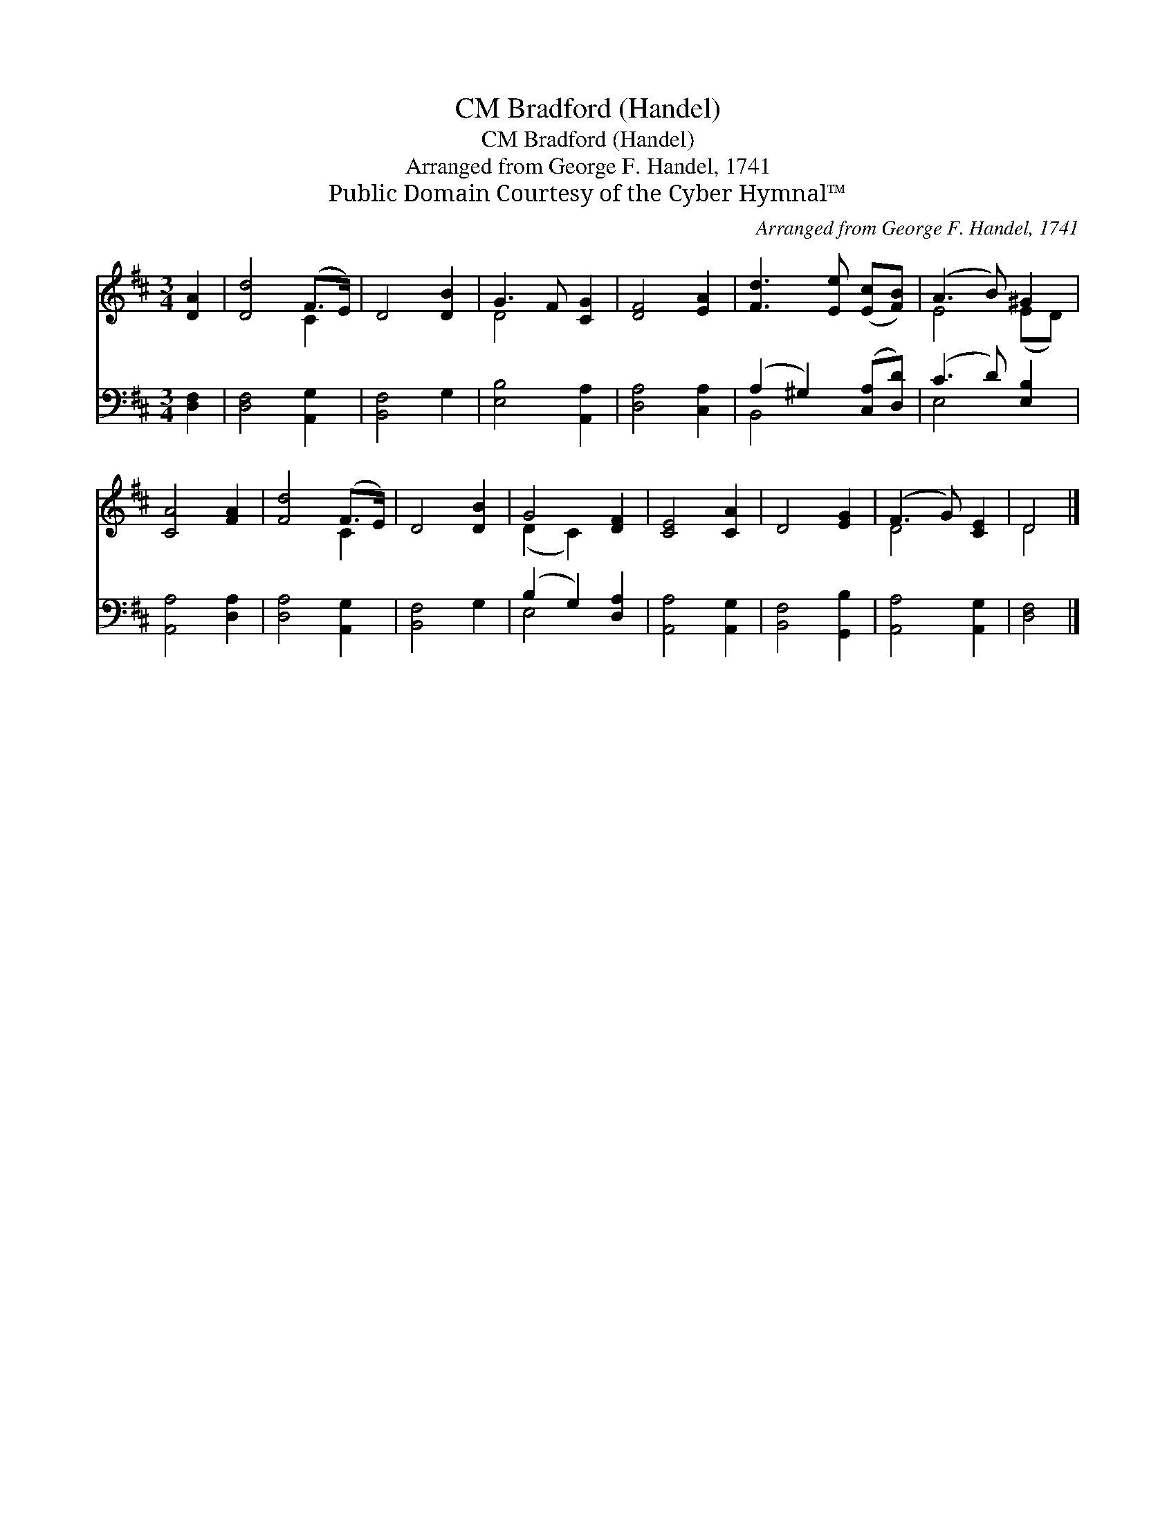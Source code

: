 X:1
T:Bradford (Handel), CM
T:Bradford (Handel), CM
T:Arranged from George F. Handel, 1741
T:Public Domain Courtesy of the Cyber Hymnal™
C:Arranged from George F. Handel, 1741
Z:Public Domain
Z:Courtesy of the Cyber Hymnal™
%%score ( 1 2 ) ( 3 4 )
L:1/8
M:3/4
K:D
V:1 treble 
V:2 treble 
V:3 bass 
V:4 bass 
V:1
 [DA]2 | [Dd]4 (F>E) | D4 [DB]2 | G3 F [CG]2 | [DF]4 [EA]2 | [Fd]3 [Ee] ([Ec][FB]) | (A3 B) ^G2 | %7
 [CA]4 [FA]2 | [Fd]4 (F>E) | D4 [DB]2 | G4 [DF]2 | [CE]4 [CA]2 | D4 [EG]2 | (F3 G) [CE]2 | D4 |] %15
V:2
 x2 | x4 C2 | x6 | D4 x2 | x6 | x6 | E4 (ED) | x6 | x4 C2 | x6 | (D2 C2) x2 | x6 | x6 | D4 x2 | %14
 D4 |] %15
V:3
 [D,F,]2 | [D,F,]4 [A,,G,]2 | [B,,F,]4 G,2 | [E,B,]4 [A,,A,]2 | [D,A,]4 [C,A,]2 | %5
 (A,2 ^G,2) ([C,A,][D,D]) | (C3 D) [E,B,]2 | [A,,A,]4 [D,A,]2 | [D,A,]4 [A,,G,]2 | [B,,F,]4 G,2 | %10
 (B,2 G,2) [D,A,]2 | [A,,A,]4 [A,,G,]2 | [B,,F,]4 [G,,B,]2 | [A,,A,]4 [A,,G,]2 | [D,F,]4 |] %15
V:4
 x2 | x6 | x6 | x6 | x6 | B,,4 x2 | E,4 x2 | x6 | x6 | x6 | E,4 x2 | x6 | x6 | x6 | x4 |] %15


